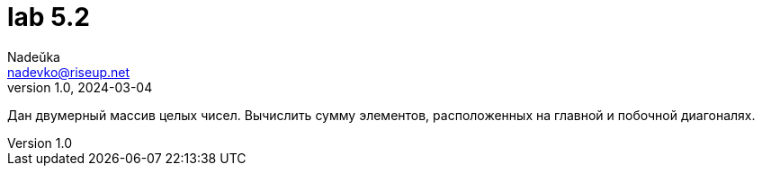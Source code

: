 = lab 5.2
Nadeŭka <nadevko@riseup.net>
v1.0, 2024-03-04

Дан двумерный массив целых чисел. Вычислить сумму элементов, расположенных на
главной и побочной диагоналях.
